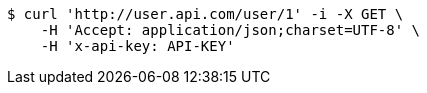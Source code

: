 [source,bash]
----
$ curl 'http://user.api.com/user/1' -i -X GET \
    -H 'Accept: application/json;charset=UTF-8' \
    -H 'x-api-key: API-KEY'
----